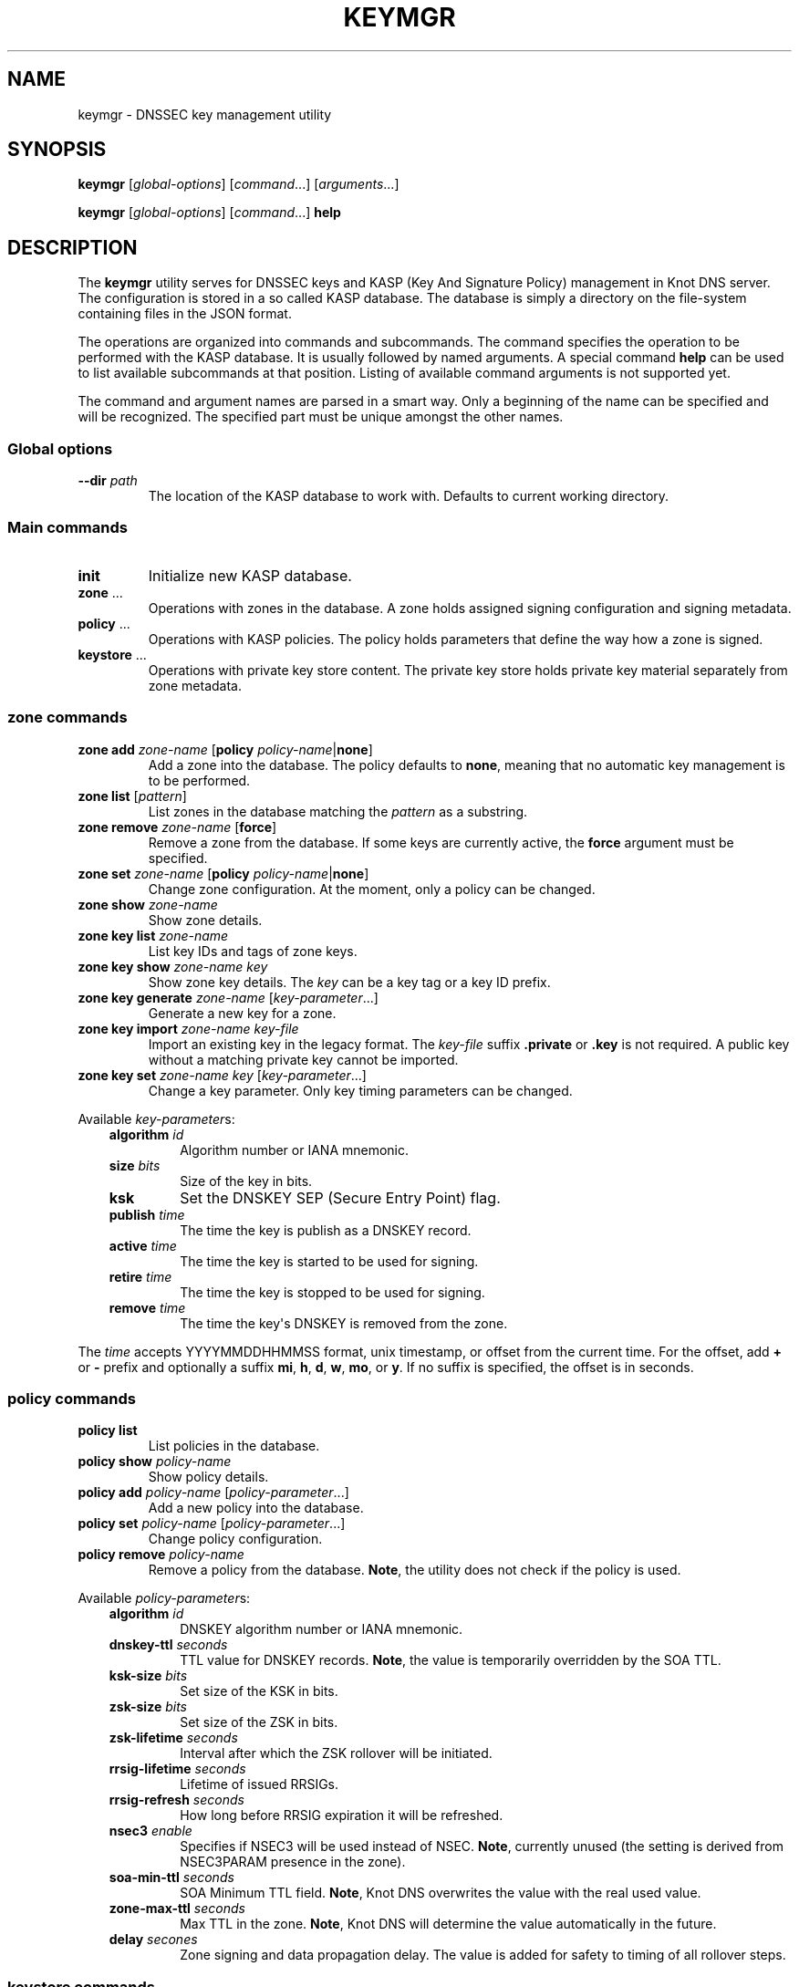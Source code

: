 .\" Man page generated from reStructuredText.
.
.TH "KEYMGR" "8" "2015-04-23" "2.0.0-beta" "Knot DNS"
.SH NAME
keymgr \-  DNSSEC key management utility
.
.nr rst2man-indent-level 0
.
.de1 rstReportMargin
\\$1 \\n[an-margin]
level \\n[rst2man-indent-level]
level margin: \\n[rst2man-indent\\n[rst2man-indent-level]]
-
\\n[rst2man-indent0]
\\n[rst2man-indent1]
\\n[rst2man-indent2]
..
.de1 INDENT
.\" .rstReportMargin pre:
. RS \\$1
. nr rst2man-indent\\n[rst2man-indent-level] \\n[an-margin]
. nr rst2man-indent-level +1
.\" .rstReportMargin post:
..
.de UNINDENT
. RE
.\" indent \\n[an-margin]
.\" old: \\n[rst2man-indent\\n[rst2man-indent-level]]
.nr rst2man-indent-level -1
.\" new: \\n[rst2man-indent\\n[rst2man-indent-level]]
.in \\n[rst2man-indent\\n[rst2man-indent-level]]u
..
.SH SYNOPSIS
.sp
\fBkeymgr\fP [\fIglobal\-options\fP] [\fIcommand\fP\&...] [\fIarguments\fP\&...]
.sp
\fBkeymgr\fP [\fIglobal\-options\fP] [\fIcommand\fP\&...] \fBhelp\fP
.SH DESCRIPTION
.sp
The \fBkeymgr\fP utility serves for DNSSEC keys and KASP (Key And
Signature Policy) management in Knot DNS server. The configuration is stored
in a so called KASP database. The database is simply a directory on the
file\-system containing files in the JSON format.
.sp
The operations are organized into commands and subcommands. The command
specifies the operation to be performed with the KASP database. It is usually
followed by named arguments. A special command \fBhelp\fP can be used to list
available subcommands at that position. Listing of available command arguments
is not supported yet.
.sp
The command and argument names are parsed in a smart way. Only a beginning
of the name can be specified and will be recognized. The specified part must
be unique amongst the other names.
.SS Global options
.INDENT 0.0
.TP
\fB\-\-dir\fP \fIpath\fP
The location of the KASP database to work with. Defaults to current working
directory.
.UNINDENT
.SS Main commands
.INDENT 0.0
.TP
\fBinit\fP
Initialize new KASP database.
.TP
\fBzone\fP ...
Operations with zones in the database. A zone holds assigned signing
configuration and signing metadata.
.TP
\fBpolicy\fP ...
Operations with KASP policies. The policy holds parameters that define the
way how a zone is signed.
.TP
\fBkeystore\fP ...
Operations with private key store content. The private key store holds
private key material separately from zone metadata.
.UNINDENT
.SS zone commands
.INDENT 0.0
.TP
\fBzone\fP \fBadd\fP \fIzone\-name\fP [\fBpolicy\fP \fIpolicy\-name\fP|\fBnone\fP]
Add a zone into the database. The policy defaults to \fBnone\fP, meaning that
no automatic key management is to be performed.
.TP
\fBzone\fP \fBlist\fP [\fIpattern\fP]
List zones in the database matching the \fIpattern\fP as a substring.
.TP
\fBzone\fP \fBremove\fP \fIzone\-name\fP [\fBforce\fP]
Remove a zone from the database. If some keys are currently active, the
\fBforce\fP argument must be specified.
.TP
\fBzone\fP \fBset\fP \fIzone\-name\fP [\fBpolicy\fP \fIpolicy\-name\fP|\fBnone\fP]
Change zone configuration. At the moment, only a policy can be changed.
.TP
\fBzone\fP \fBshow\fP \fIzone\-name\fP
Show zone details.
.TP
\fBzone\fP \fBkey\fP \fBlist\fP \fIzone\-name\fP
List key IDs and tags of zone keys.
.TP
\fBzone\fP \fBkey\fP \fBshow\fP \fIzone\-name\fP \fIkey\fP
Show zone key details. The \fIkey\fP can be a key tag or a key ID prefix.
.TP
\fBzone\fP \fBkey\fP \fBgenerate\fP \fIzone\-name\fP [\fIkey\-parameter\fP\&...]
Generate a new key for a zone.
.TP
\fBzone\fP \fBkey\fP \fBimport\fP \fIzone\-name\fP \fIkey\-file\fP
Import an existing key in the legacy format. The \fIkey\-file\fP suffix
\fB\&.private\fP or \fB\&.key\fP is not required. A public key without
a matching private key cannot be imported.
.TP
\fBzone\fP \fBkey\fP \fBset\fP \fIzone\-name\fP \fIkey\fP [\fIkey\-parameter\fP\&...]
Change a key parameter. Only key timing parameters can be changed.
.UNINDENT
.sp
Available \fIkey\-parameter\fPs:
.INDENT 0.0
.INDENT 3.5
.INDENT 0.0
.TP
\fBalgorithm\fP \fIid\fP
Algorithm number or IANA mnemonic.
.TP
\fBsize\fP \fIbits\fP
Size of the key in bits.
.TP
\fBksk\fP
Set the DNSKEY SEP (Secure Entry Point) flag.
.TP
\fBpublish\fP \fItime\fP
The time the key is publish as a DNSKEY record.
.TP
\fBactive\fP \fItime\fP
The time the key is started to be used for signing.
.TP
\fBretire\fP \fItime\fP
The time the key is stopped to be used for signing.
.TP
\fBremove\fP \fItime\fP
The time the key\(aqs DNSKEY is removed from the zone.
.UNINDENT
.UNINDENT
.UNINDENT
.sp
The \fItime\fP accepts YYYYMMDDHHMMSS format, unix timestamp, or offset from the
current time. For the offset, add \fB+\fP or \fB\-\fP prefix and optionally a
suffix \fBmi\fP, \fBh\fP, \fBd\fP, \fBw\fP, \fBmo\fP, or \fBy\fP\&. If no suffix is specified,
the offset is in seconds.
.SS policy commands
.INDENT 0.0
.TP
\fBpolicy\fP \fBlist\fP
List policies in the database.
.TP
\fBpolicy\fP \fBshow\fP \fIpolicy\-name\fP
Show policy details.
.TP
\fBpolicy\fP \fBadd\fP \fIpolicy\-name\fP [\fIpolicy\-parameter\fP\&...]
Add a new policy into the database.
.TP
\fBpolicy\fP \fBset\fP \fIpolicy\-name\fP [\fIpolicy\-parameter\fP\&...]
Change policy configuration.
.TP
\fBpolicy\fP \fBremove\fP \fIpolicy\-name\fP
Remove a policy from the database.
\fBNote\fP, the utility does not check if the policy is used.
.UNINDENT
.sp
Available \fIpolicy\-parameter\fPs:
.INDENT 0.0
.INDENT 3.5
.INDENT 0.0
.TP
\fBalgorithm\fP \fIid\fP
DNSKEY algorithm number or IANA mnemonic.
.TP
\fBdnskey\-ttl\fP \fIseconds\fP
TTL value for DNSKEY records.
\fBNote\fP, the value is temporarily overridden by the SOA TTL.
.TP
\fBksk\-size\fP \fIbits\fP
Set size of the KSK in bits.
.TP
\fBzsk\-size\fP \fIbits\fP
Set size of the ZSK in bits.
.TP
\fBzsk\-lifetime\fP \fIseconds\fP
Interval after which the ZSK rollover will be initiated.
.TP
\fBrrsig\-lifetime\fP \fIseconds\fP
Lifetime of issued RRSIGs.
.TP
\fBrrsig\-refresh\fP \fIseconds\fP
How long before RRSIG expiration it will be refreshed.
.TP
\fBnsec3\fP \fIenable\fP
Specifies if NSEC3 will be used instead of NSEC.
\fBNote\fP, currently unused (the setting is derived from NSEC3PARAM presence
in the zone).
.TP
\fBsoa\-min\-ttl\fP \fIseconds\fP
SOA Minimum TTL field.
\fBNote\fP, Knot DNS overwrites the value with the real used value.
.TP
\fBzone\-max\-ttl\fP \fIseconds\fP
Max TTL in the zone.
\fBNote\fP, Knot DNS will determine the value automatically in the future.
.TP
\fBdelay\fP \fIsecones\fP
Zone signing and data propagation delay. The value is added for safety to
timing of all rollover steps.
.UNINDENT
.UNINDENT
.UNINDENT
.SS keystore commands
.sp
The key store functionality is limited at the moment. Only one instance of
file\-based key store is supported. This command is subject to change.
.INDENT 0.0
.TP
\fBkeystore\fP \fBlist\fP
List private keys in the key store.
.UNINDENT
.SH EXAMPLES
.INDENT 0.0
.IP 1. 3
Initialize new KASP database, add a policy named \fIdefault\fP with default
parameters, and add a zone \fIexample.com\fP\&. The zone will use the created
policy:
.INDENT 3.0
.INDENT 3.5
.sp
.nf
.ft C
$ keymgr init
$ keymgr policy add default
$ keymgr zone add example.com policy default
.ft P
.fi
.UNINDENT
.UNINDENT
.IP 2. 3
List zones containing \fI\&.com\fP substring:
.INDENT 3.0
.INDENT 3.5
.sp
.nf
.ft C
$ keymgr zone list .com
.ft P
.fi
.UNINDENT
.UNINDENT
.IP 3. 3
Add a testing policy \fIlab\fP with rapid key rollovers. Apply the policy to an
existing zone:
.INDENT 3.0
.INDENT 3.5
.sp
.nf
.ft C
$ keymgr policy add lab rrsig\-lifetime 300 rrsig\-refresh 150 zsk\-lifetime 600 delay 10
$ keymgr zone set example.com policy lab
.ft P
.fi
.UNINDENT
.UNINDENT
.IP 4. 3
Add an existing and already secured zone. Let the keys be managed by the
KASP. Make sure to import all used keys. Also the used algorithm must match
with the one configured in the policy:
.INDENT 3.0
.INDENT 3.5
.sp
.nf
.ft C
$ keymgr zone add example.com policy default
$ keymgr zone key import example.com Kexample.com+010+12345.private
$ keymgr zone key import example.com Kexample.com+010+67890.private
.ft P
.fi
.UNINDENT
.UNINDENT
.IP 5. 3
Disable automatic key management for a secured zone:
.INDENT 3.0
.INDENT 3.5
.sp
.nf
.ft C
$ keymgr zone set example.com policy none
.ft P
.fi
.UNINDENT
.UNINDENT
.IP 6. 3
Add a zone to be signed with manual key maintenance. Generate one ECDSA
signing key. The Single\-Type Signing scheme will be used:
.INDENT 3.0
.INDENT 3.5
.sp
.nf
.ft C
$ keymgr zone add example.com policy none
$ keymgr zone key gen example.com algo 13 size 256
.ft P
.fi
.UNINDENT
.UNINDENT
.IP 7. 3
Add a zone to be signed with manual key maintenance. Generate two
RSA\-SHA\-256 signing keys. The first key will be used as a KSK, the second
one as a ZSK:
.INDENT 3.0
.INDENT 3.5
.sp
.nf
.ft C
$ keymgr zone add example.com policy none
$ keymgr zone key generate example.com algorithm rsasha256 size 2048 ksk
$ keymgr zone key generate example.com algorithm rsasha256 size 1024
.ft P
.fi
.UNINDENT
.UNINDENT
.UNINDENT
.SH SEE ALSO
.sp
\fI\%RFC 6781\fP \- DNSSEC Operational Practices.
.sp
\fIknot.conf(5)\fP,
\fIknotc(8)\fP,
\fIknotd(8)\fP\&.
.SH AUTHOR
CZ.NIC Labs <http://www.knot-dns.cz>
.SH COPYRIGHT
Copyright 2010-2015, CZ.NIC, z.s.p.o.
.\" Generated by docutils manpage writer.
.
